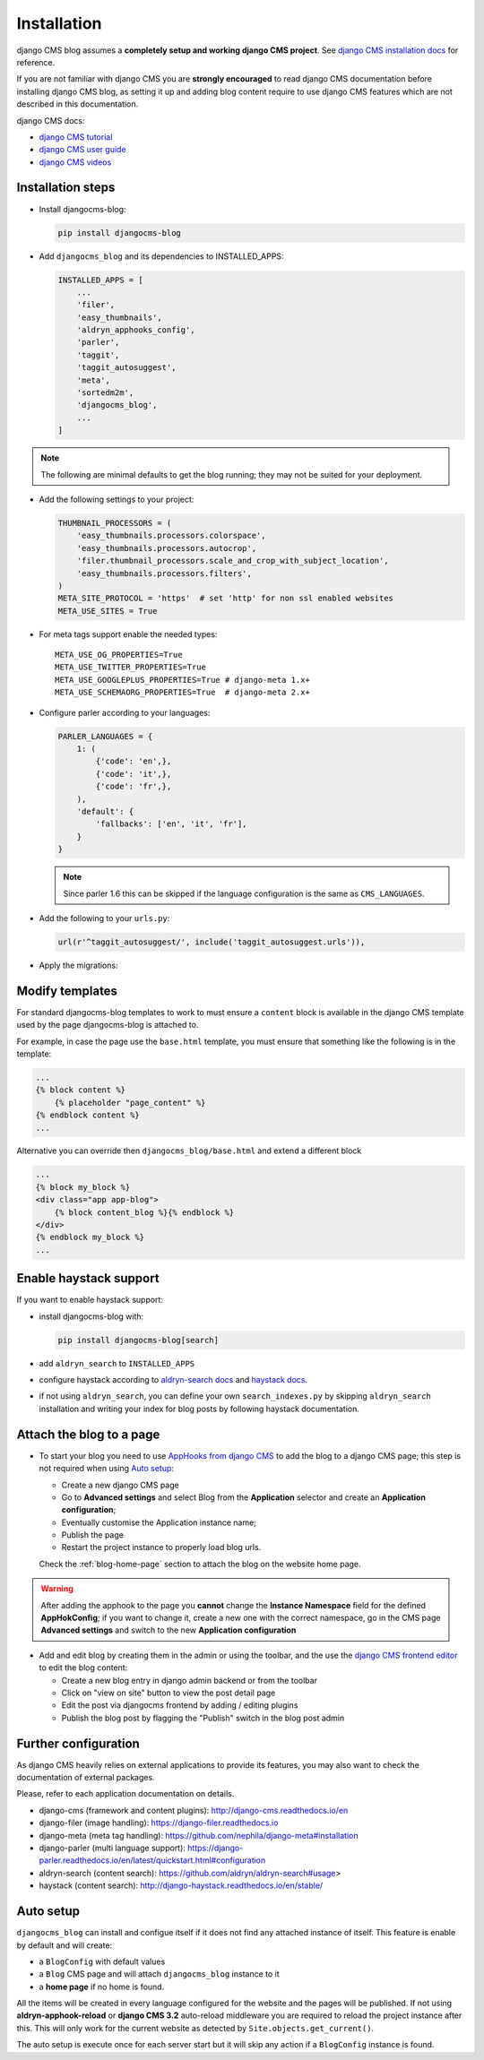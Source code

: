 .. _installation:

############
Installation
############

django CMS blog assumes a **completely setup and working django CMS project**.
See `django CMS installation docs <https://django-cms.readthedocs.io/en/latest/how_to/index.html#set-up>`_ for reference.

If you are not familiar with django CMS you are **strongly encouraged** to read django CMS documentation before installing django CMS blog, as setting it up and adding blog content require to use django CMS features which are not described in this documentation.

django CMS docs:

- `django CMS tutorial <http://docs.django-cms.org/en/latest/introduction/index.html>`_
- `django CMS user guide <http://docs.django-cms.org/en/latest/user/index.html>`_
- `django CMS videos <https://www.youtube.com/channel/UCafBqF_OeeGDgQVte5eCiJg>`_

*********************
Installation steps
*********************

* Install djangocms-blog:

  .. code-block:: python

      pip install djangocms-blog

* Add ``djangocms_blog`` and its dependencies to INSTALLED_APPS:

  .. code-block:: python

        INSTALLED_APPS = [
            ...
            'filer',
            'easy_thumbnails',
            'aldryn_apphooks_config',
            'parler',
            'taggit',
            'taggit_autosuggest',
            'meta',
            'sortedm2m',
            'djangocms_blog',
            ...
        ]


.. note:: The following are minimal defaults to get the blog running; they may not be
          suited for your deployment.

* Add the following settings to your project:

  .. code-block:: python

        THUMBNAIL_PROCESSORS = (
            'easy_thumbnails.processors.colorspace',
            'easy_thumbnails.processors.autocrop',
            'filer.thumbnail_processors.scale_and_crop_with_subject_location',
            'easy_thumbnails.processors.filters',
        )
        META_SITE_PROTOCOL = 'https'  # set 'http' for non ssl enabled websites
        META_USE_SITES = True

* For meta tags support enable the needed types::

        META_USE_OG_PROPERTIES=True
        META_USE_TWITTER_PROPERTIES=True
        META_USE_GOOGLEPLUS_PROPERTIES=True # django-meta 1.x+
        META_USE_SCHEMAORG_PROPERTIES=True  # django-meta 2.x+

* Configure parler according to your languages:

  .. code-block:: python

        PARLER_LANGUAGES = {
            1: (
                {'code': 'en',},
                {'code': 'it',},
                {'code': 'fr',},
            ),
            'default': {
                'fallbacks': ['en', 'it', 'fr'],
            }
        }

  .. note:: Since parler 1.6 this can be skipped if the language configuration is the same as ``CMS_LANGUAGES``.

* Add the following to your ``urls.py``:

  .. code-block:: python

        url(r'^taggit_autosuggest/', include('taggit_autosuggest.urls')),

* Apply the migrations:


***********************
Modify templates
***********************

For standard djangocms-blog templates to work to must ensure a ``content`` block is available in the django CMS template
used by the page djangocms-blog is attached to.

For example, in case the page use the ``base.html`` template, you must ensure that something like the following is
in the template:

.. code-block:: html+django
    :name: base.html

    ...
    {% block content %}
        {% placeholder "page_content" %}
    {% endblock content %}
    ...

Alternative you can override then ``djangocms_blog/base.html`` and extend a different block


.. code-block:: html+django
    :name: djangocms_blog/base.html

    ...
    {% block my_block %}
    <div class="app app-blog">
        {% block content_blog %}{% endblock %}
    </div>
    {% endblock my_block %}
    ...


***********************
Enable haystack support
***********************

If you want to enable haystack support:

* install djangocms-blog with:

  .. code-block:: python

        pip install djangocms-blog[search]

* add ``aldryn_search`` to ``INSTALLED_APPS``
* configure haystack according to `aldryn-search docs <https://github.com/aldryn/aldryn-search#usage>`_
  and `haystack docs <http://django-haystack.readthedocs.io/en/stable/>`_.
* if not using ``aldryn_search``, you can define your own ``search_indexes.py`` by skipping ``aldryn_search`` installation and writing
  your index for blog posts by following haystack documentation.

*************************
Attach the blog to a page
*************************

* To start your blog you need to use `AppHooks from django CMS <http://docs.django-cms.org/en/latest/how_to/apphooks.html>`_
  to add the blog to a django CMS page; this step is not required when using
  `Auto setup <https://github.com/nephila/djangocms-blog/blob/develop/docs/installation.rst#auto-setup>`_:

  * Create a new django CMS page
  * Go to **Advanced settings** and select Blog from the **Application** selector and
    create an **Application configuration**;
  * Eventually customise the Application instance name;
  * Publish the page
  * Restart the project instance to properly load blog urls.

  Check the :ref:`blog-home-page` section to attach the blog on the website home page.

.. warning:: After adding the apphook to the page you **cannot** change the **Instance Namespace**
             field for the defined **AppHokConfig**; if you want to change it, create a new one
             with the correct namespace, go in the CMS page **Advanced settings** and switch to the
             new **Application configuration**

* Add and edit blog by creating them in the admin or using the toolbar,
  and the use the `django CMS frontend editor <http://docs.django-cms.org/en/latest/user/reference/page_admin.html>`_
  to edit the blog content:

  * Create a new blog entry in django admin backend or from the toolbar
  * Click on "view on site" button to view the post detail page
  * Edit the post via djangocms frontend by adding / editing plugins
  * Publish the blog post by flagging the "Publish" switch in the blog post
    admin

.. _external_applications:

***********************************
Further configuration
***********************************

As django CMS heavily relies on external applications to provide its features, you may also want to check the documentation of external packages.


Please, refer to each application documentation on details.


* django-cms (framework and content plugins): http://django-cms.readthedocs.io/en
* django-filer (image handling): https://django-filer.readthedocs.io
* django-meta (meta tag handling): https://github.com/nephila/django-meta#installation
* django-parler (multi language support): https://django-parler.readthedocs.io/en/latest/quickstart.html#configuration
* aldryn-search (content search): https://github.com/aldryn/aldryn-search#usage>
* haystack (content search): http://django-haystack.readthedocs.io/en/stable/

.. _auto_setup:

**********
Auto setup
**********

``djangocms_blog`` can install and configue itself if it does not find any
attached instance of itself.
This feature is enable by default and will create:

* a ``BlogConfig`` with default values
* a ``Blog`` CMS page and will attach ``djangocms_blog`` instance to it
* a **home page** if no home is found.

All the items will be created in every language configured for the website
and the pages will be published. If not using **aldryn-apphook-reload** or
**django CMS 3.2** auto-reload middleware you are required to reload the
project instance after this.
This will only work for the current website as detected by
``Site.objects.get_current()``.


The auto setup is execute once for each server start but it will skip any
action if a ``BlogConfig`` instance is found.
